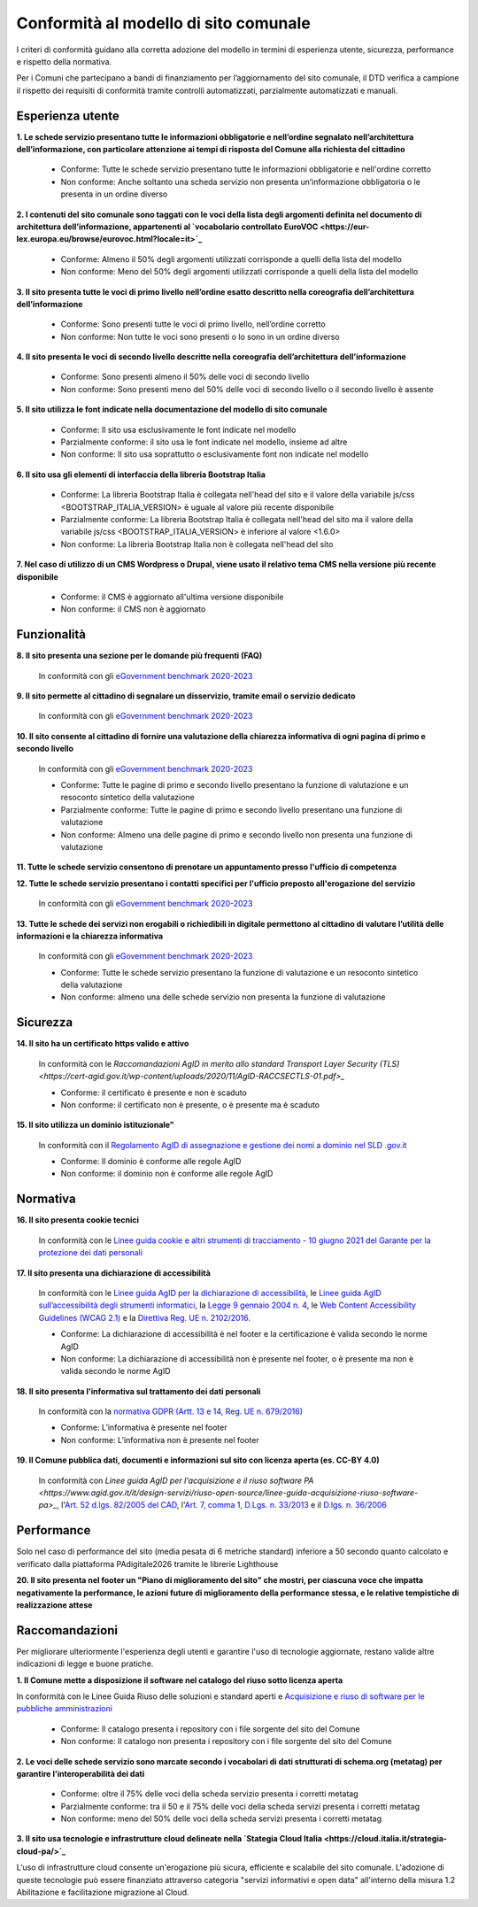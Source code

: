Conformità al modello di sito comunale
======================================

I criteri di conformità guidano alla corretta adozione del modello in termini di esperienza utente, sicurezza, performance e rispetto della normativa. 

Per i Comuni che partecipano a bandi di finanziamento per l’aggiornamento del sito comunale, il DTD verifica a campione il rispetto dei requisiti di conformità tramite controlli automatizzati, parzialmente automatizzati e manuali.

Esperienza utente
~~~~~~~~~~~~~~~~~

**1. Le schede servizio presentano tutte le informazioni obbligatorie e nell’ordine segnalato nell’architettura dell’informazione, con particolare attenzione ai tempi di risposta del Comune alla richiesta del cittadino**

  - Conforme: Tutte le schede servizio presentano tutte le informazioni obbligatorie e nell'ordine corretto
  - Non conforme: Anche soltanto una scheda servizio non presenta un’informazione obbligatoria o le presenta in un ordine diverso


**2. I contenuti del sito comunale sono taggati con le voci della lista degli argomenti definita nel documento di architettura dell’informazione, appartenenti al `vocabolario controllato EuroVOC <https://eur-lex.europa.eu/browse/eurovoc.html?locale=it>`_**

  - Conforme: Almeno il 50% degli argomenti utilizzati corrisponde a quelli della lista del modello
  - Non conforme: Meno del 50% degli argomenti utilizzati corrisponde a quelli della lista del modello


**3. Il sito presenta tutte le voci di primo livello nell’ordine esatto descritto nella coreografia dell’architettura dell’informazione**

  - Conforme: Sono presenti tutte le voci di primo livello, nell’ordine corretto
  - Non conforme: Non tutte le voci sono presenti o lo sono in un ordine diverso


**4. Il sito presenta le voci di secondo livello descritte nella coreografia dell’architettura dell’informazione**

  - Conforme: Sono presenti almeno il 50% delle voci di secondo livello
  - Non conforme: Sono presenti meno del 50% delle voci di secondo livello o il secondo livello è assente


**5. Il sito utilizza le font indicate nella documentazione del modello di sito comunale**

  - Conforme: Il sito usa esclusivamente le font indicate nel modello
  - Parzialmente conforme: il sito usa le font indicate nel modello, insieme ad altre
  - Non conforme: Il sito usa soprattutto o esclusivamente font non indicate nel modello


**6. Il sito usa gli elementi di interfaccia della libreria Bootstrap Italia**

  - Conforme: La libreria Bootstrap Italia è collegata nell'head del sito e il valore della variabile js/css <BOOTSTRAP_ITALIA_VERSION> è uguale al valore più recente disponibile
  - Parzialmente conforme: La libreria Bootstrap Italia è collegata nell'head del sito ma il valore della variabile js/css <BOOTSTRAP_ITALIA_VERSION> è inferiore al valore <1.6.0>
  - Non conforme: La libreria Bootstrap Italia non è collegata nell'head del sito


**7. Nel caso di utilizzo di un CMS Wordpress o Drupal, viene usato il relativo tema CMS nella versione più recente disponibile**

  - Conforme: il CMS è aggiornato all'ultima versione disponibile
  - Non conforme: il CMS non è aggiornato


Funzionalità
~~~~~~~~~~~~

**8. Il sito presenta una sezione per le domande più frequenti (FAQ)**

  In conformità con gli `eGovernment benchmark 2020-2023 <https://op.europa.eu/en/publication-detail/-/publication/333fe21f-4372-11ec-89db-01aa75ed71a1>`_

**9. Il sito permette al cittadino di segnalare un disservizio, tramite email o servizio dedicato**
  
    In conformità con gli `eGovernment benchmark 2020-2023 <https://op.europa.eu/en/publication-detail/-/publication/333fe21f-4372-11ec-89db-01aa75ed71a1>`_

**10. Il sito consente al cittadino di fornire una valutazione della chiarezza informativa di ogni pagina di primo e secondo livello**

  In conformità con gli `eGovernment benchmark 2020-2023 <https://op.europa.eu/en/publication-detail/-/publication/333fe21f-4372-11ec-89db-01aa75ed71a1>`_

  - Conforme: Tutte le pagine di primo e secondo livello presentano la funzione di valutazione e un resoconto sintetico della valutazione
  - Parzialmente conforme: Tutte le pagine di primo e secondo livello presentano una funzione di valutazione
  - Non conforme: Almeno una delle pagine di primo e secondo livello non presenta una funzione di valutazione

**11. Tutte le schede servizio consentono di prenotare un appuntamento presso l'ufficio di competenza**

**12. Tutte le schede servizio presentano i contatti specifici per l'ufficio preposto all'erogazione del servizio**

  In conformità con gli `eGovernment benchmark 2020-2023 <https://op.europa.eu/en/publication-detail/-/publication/333fe21f-4372-11ec-89db-01aa75ed71a1>`_

**13. Tutte le schede dei servizi non erogabili o richiedibili in digitale permettono al cittadino di valutare l’utilità delle informazioni e la chiarezza informativa**

  In conformità con gli `eGovernment benchmark 2020-2023 <https://op.europa.eu/en/publication-detail/-/publication/333fe21f-4372-11ec-89db-01aa75ed71a1>`_

  - Conforme: Tutte le schede servizio presentano la funzione di valutazione e un resoconto sintetico della valutazione
  - Non conforme: almeno una delle schede servizio  non presenta  la funzione di valutazione

Sicurezza
~~~~~~~~~

**14. Il sito ha un certificato https valido e attivo**

  In conformità con le `Raccomandazioni AgID in merito allo standard Transport Layer Security (TLS) <https://cert-agid.gov.it/wp-content/uploads/2020/11/AgID-RACCSECTLS-01.pdf>_`

  - Conforme: il certificato è presente e non è scaduto
  - Non conforme: il certificato non è presente,  o è presente ma è scaduto


**15. Il sito utilizza un dominio istituzionale”**

  In conformità con il `Regolamento AgID di assegnazione e gestione dei nomi a dominio nel SLD .gov.it <https://www.agid.gov.it/sites/default/files/repository_files/linee_guida/regolamento_gov_it_vers_definitiva_v3.pdf>`_

  - Conforme: Il dominio è conforme alle regole AgID
  - Non conforme: il dominio non è conforme alle regole AgID


Normativa
~~~~~~~~~

**16. Il sito presenta cookie tecnici**

  In conformità con le `Linee guida cookie e altri strumenti di tracciamento - 10 giugno 2021 del Garante per la protezione dei dati personali <https://www.garanteprivacy.it/home/docweb/-/docweb-display/docweb/9677876>`_


**17. Il sito presenta una dichiarazione di accessibilità**

  In conformità con le `Linee guida AgID per la dichiarazione di accessibilità <https://www.agid.gov.it/it/design-servizi/accessibilita/dichiarazione-accessibilita>`_, le `Linee guida AgID sull’accessibilità degli strumenti informatici <https://docs.italia.it/AgID/documenti-in-consultazione/lg-accessibilita-docs/it/stabile/index.html>`_, la `Legge 9 gennaio 2004 n. 4 <https://www.normattiva.it/atto/caricaDettaglioAtto?atto.dataPubblicazioneGazzetta=2004-01-17&atto.codiceRedazionale=004G0015&atto.articolo.numero=0&atto.articolo.sottoArticolo=1&atto.articolo.sottoArticolo1=10&qId=cb6b9a05-f5c3-40ac-81b8-f89e73e5b4c7&tabID=0.029511124589268523&title=lbl.dettaglioAtto>`_, le `Web Content Accessibility Guidelines (WCAG 2.1) <https://www.w3.org/Translations/WCAG21-it/#background-on-wcag-2>`_ e la `Direttiva Reg. UE n. 2102/2016 <https://eur-lex.europa.eu/legal-content/IT/TXT/?uri=CELEX%3A32016L2102>`_.

  - Conforme: La dichiarazione di accessibilità è nel footer e la certificazione è valida secondo le norme AgID
  - Non conforme: La dichiarazione di accessibilità non è presente nel footer, o è presente ma non è valida secondo le norme AgID

**18. Il sito presenta l'informativa sul trattamento dei dati personali** 

  In conformità con la `normativa GDPR (Artt. 13 e 14, Reg. UE n. 679/2016) <https://www.garanteprivacy.it/regolamentoue>`_

  - Conforme: L’informativa è presente nel footer
  - Non conforme: L’informativa non è presente nel footer

**19. Il Comune pubblica dati, documenti e informazioni sul sito con licenza aperta (es. CC-BY 4.0)**

   In conformità con `Linee guida AgID per l'acquisizione e il riuso software PA <https://www.agid.gov.it/it/design-servizi/riuso-open-source/linee-guida-acquisizione-riuso-software-pa>_`, l'`Art. 52 d.lgs. 82/2005 del CAD <https://docs.italia.it/italia/piano-triennale-ict/codice-amministrazione-digitale-docs/it/stabile/_rst/capo_V-sezione_I-articolo_52.html>`_,  l'`Art. 7, comma 1, D.Lgs. n. 33/2013 <https://www.normattiva.it/uri-res/N2Ls?urn:nir:stato:decreto.legislativo:2013-03-14;33>`_ e il `D.lgs. n. 36/2006 <https://www.normattiva.it/uri-res/N2Ls?urn:nir:stato:decreto.legislativo:2006-01-24;36!vig=>`_


Performance
~~~~~~~~~~~

Solo nel caso di performance del sito (media pesata di 6 metriche standard) inferiore a 50 secondo quanto calcolato e verificato dalla piattaforma PAdigitale2026 tramite le librerie Lighthouse 

**20. Il sito presenta nel footer un "Piano di miglioramento del sito" che mostri, per ciascuna voce che impatta negativamente la performance, le azioni future di miglioramento della performance stessa, e le relative tempistiche di realizzazione attese**


Raccomandazioni
~~~~~~~~~~~~~~~

Per migliorare ulteriormente l'esperienza degli utenti e garantire l'uso di tecnologie aggiornate, restano valide altre indicazioni di legge e buone pratiche.

**1. Il Comune mette a disposizione il software nel catalogo del riuso sotto licenza aperta**

In conformità con le Linee Guida Riuso delle soluzioni e standard aperti e `Acquisizione e riuso di software per le pubbliche amministrazioni <https://www.agid.gov.it/it/design-servizi/riuso-open-source/linee-guida-acquisizione-riuso-software-pa>`_

  - Conforme: Il catalogo presenta i repository con i file sorgente del sito del Comune
  - Non conforme: Il catalogo non presenta i repository con i file sorgente del sito del Comune


**2. Le voci delle schede servizio sono marcate secondo i vocabolari di dati strutturati di schema.org (metatag) per garantire l’interoperabilità dei dati**

  - Conforme: oltre il 75% delle voci della scheda servizio presenta i corretti metatag
  - Parzialmente conforme: tra il 50 e il 75% delle voci della scheda servizi presenta i corretti metatag
  - Non conforme: meno del 50% delle voci della scheda servizi presenta i corretti metatag


**3. Il sito usa tecnologie e infrastrutture cloud delineate nella `Stategia Cloud Italia <https://cloud.italia.it/strategia-cloud-pa/>`_**

L'uso di infrastrutture cloud consente un'erogazione più sicura, efficiente e scalabile del sito comunale. L'adozione di queste tecnologie può essere finanziato attraverso categoria "servizi informativi e open data" all'interno della misura 1.2 Abilitazione e facilitazione migrazione al Cloud.

